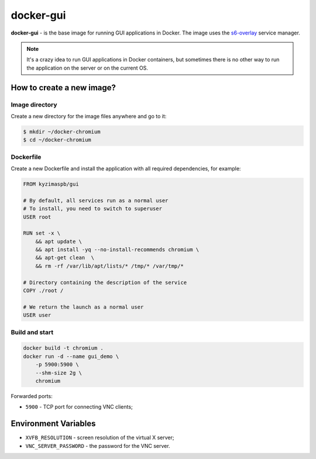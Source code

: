docker-gui
==========

**docker-gui** - is the base image for running GUI applications in Docker.
The image uses the s6-overlay_ service manager.

.. note::

    It's a crazy idea to run GUI applications in Docker containers,
    but sometimes there is no other way to run the application on the server
    or on the current OS.


How to create a new image?
--------------------------

Image directory
~~~~~~~~~~~~~~~

Create a new directory for the image files anywhere and go to it:

.. code-block:: bash

    $ mkdir ~/docker-chromium
    $ cd ~/docker-chromium

Dockerfile
~~~~~~~~~~

Create a new Dockerfile and install the application
with all required dependencies, for example:

.. code-block:: dockerfile

    FROM kyzimaspb/gui

    # By default, all services run as a normal user
    # To install, you need to switch to superuser
    USER root

    RUN set -x \
        && apt update \
        && apt install -yq --no-install-recommends chromium \
        && apt-get clean  \
        && rm -rf /var/lib/apt/lists/* /tmp/* /var/tmp/*

    # Directory containing the description of the service
    COPY ./root /

    # We return the launch as a normal user
    USER user


Build and start
~~~~~~~~~~~~~~~

.. code-block:: bash
    
    docker build -t chromium .
    docker run -d --name gui_demo \
        -p 5900:5900 \
        --shm-size 2g \
        chromium

Forwarded ports:

* ``5900`` - TCP port for connecting VNC clients;


Environment Variables
---------------------

* ``XVFB_RESOLUTION`` - screen resolution of the virtual X server;
* ``VNC_SERVER_PASSWORD`` - the password for the VNC server.


.. _s6-overlay: https://github.com/just-containers/s6-overlay
